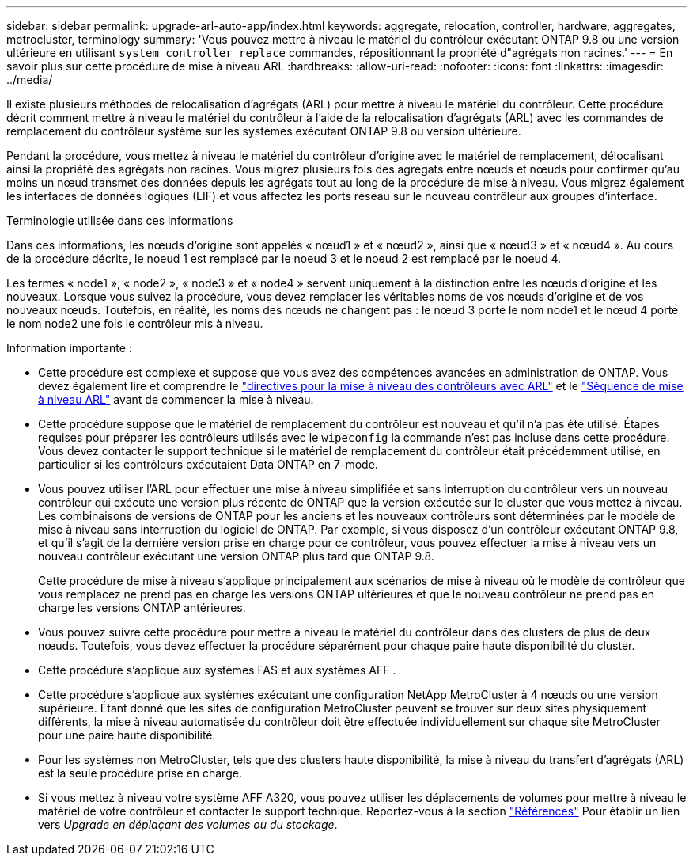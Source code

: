 ---
sidebar: sidebar 
permalink: upgrade-arl-auto-app/index.html 
keywords: aggregate, relocation, controller, hardware, aggregates, metrocluster, terminology 
summary: 'Vous pouvez mettre à niveau le matériel du contrôleur exécutant ONTAP 9.8 ou une version ultérieure en utilisant `system controller replace` commandes, répositionnant la propriété d"agrégats non racines.' 
---
= En savoir plus sur cette procédure de mise à niveau ARL
:hardbreaks:
:allow-uri-read: 
:nofooter: 
:icons: font
:linkattrs: 
:imagesdir: ../media/


[role="lead"]
Il existe plusieurs méthodes de relocalisation d'agrégats (ARL) pour mettre à niveau le matériel du contrôleur. Cette procédure décrit comment mettre à niveau le matériel du contrôleur à l'aide de la relocalisation d'agrégats (ARL) avec les commandes de remplacement du contrôleur système sur les systèmes exécutant ONTAP 9.8 ou version ultérieure.

Pendant la procédure, vous mettez à niveau le matériel du contrôleur d'origine avec le matériel de remplacement, délocalisant ainsi la propriété des agrégats non racines. Vous migrez plusieurs fois des agrégats entre nœuds et nœuds pour confirmer qu'au moins un nœud transmet des données depuis les agrégats tout au long de la procédure de mise à niveau. Vous migrez également les interfaces de données logiques (LIF) et vous affectez les ports réseau sur le nouveau contrôleur aux groupes d'interface.

.Terminologie utilisée dans ces informations
Dans ces informations, les nœuds d'origine sont appelés « nœud1 » et « nœud2 », ainsi que « nœud3 » et « nœud4 ». Au cours de la procédure décrite, le noeud 1 est remplacé par le noeud 3 et le noeud 2 est remplacé par le noeud 4.

Les termes « node1 », « node2 », « node3 » et « node4 » servent uniquement à la distinction entre les nœuds d'origine et les nouveaux. Lorsque vous suivez la procédure, vous devez remplacer les véritables noms de vos nœuds d'origine et de vos nouveaux nœuds. Toutefois, en réalité, les noms des nœuds ne changent pas : le nœud 3 porte le nom node1 et le nœud 4 porte le nom node2 une fois le contrôleur mis à niveau.

.Information importante :
* Cette procédure est complexe et suppose que vous avez des compétences avancées en administration de ONTAP. Vous devez également lire et comprendre le link:guidelines_for_upgrading_controllers_with_arl.html["directives pour la mise à niveau des contrôleurs avec ARL"] et le link:overview_of_the_arl_upgrade.html["Séquence de mise à niveau ARL"] avant de commencer la mise à niveau.
* Cette procédure suppose que le matériel de remplacement du contrôleur est nouveau et qu'il n'a pas été utilisé. Étapes requises pour préparer les contrôleurs utilisés avec le `wipeconfig` la commande n'est pas incluse dans cette procédure. Vous devez contacter le support technique si le matériel de remplacement du contrôleur était précédemment utilisé, en particulier si les contrôleurs exécutaient Data ONTAP en 7-mode.
* Vous pouvez utiliser l'ARL pour effectuer une mise à niveau simplifiée et sans interruption du contrôleur vers un nouveau contrôleur qui exécute une version plus récente de ONTAP que la version exécutée sur le cluster que vous mettez à niveau. Les combinaisons de versions de ONTAP pour les anciens et les nouveaux contrôleurs sont déterminées par le modèle de mise à niveau sans interruption du logiciel de ONTAP. Par exemple, si vous disposez d'un contrôleur exécutant ONTAP 9.8, et qu'il s'agit de la dernière version prise en charge pour ce contrôleur, vous pouvez effectuer la mise à niveau vers un nouveau contrôleur exécutant une version ONTAP plus tard que ONTAP 9.8.
+
Cette procédure de mise à niveau s'applique principalement aux scénarios de mise à niveau où le modèle de contrôleur que vous remplacez ne prend pas en charge les versions ONTAP ultérieures et que le nouveau contrôleur ne prend pas en charge les versions ONTAP antérieures.

* Vous pouvez suivre cette procédure pour mettre à niveau le matériel du contrôleur dans des clusters de plus de deux nœuds. Toutefois, vous devez effectuer la procédure séparément pour chaque paire haute disponibilité du cluster.
* Cette procédure s'applique aux systèmes FAS et aux systèmes AFF .
* Cette procédure s'applique aux systèmes exécutant une configuration NetApp MetroCluster à 4 nœuds ou une version supérieure. Étant donné que les sites de configuration MetroCluster peuvent se trouver sur deux sites physiquement différents, la mise à niveau automatisée du contrôleur doit être effectuée individuellement sur chaque site MetroCluster pour une paire haute disponibilité.
* Pour les systèmes non MetroCluster, tels que des clusters haute disponibilité, la mise à niveau du transfert d'agrégats (ARL) est la seule procédure prise en charge.
* Si vous mettez à niveau votre système AFF A320, vous pouvez utiliser les déplacements de volumes pour mettre à niveau le matériel de votre contrôleur et contacter le support technique. Reportez-vous à la section link:other_references.html["Références"] Pour établir un lien vers _Upgrade en déplaçant des volumes ou du stockage_.

